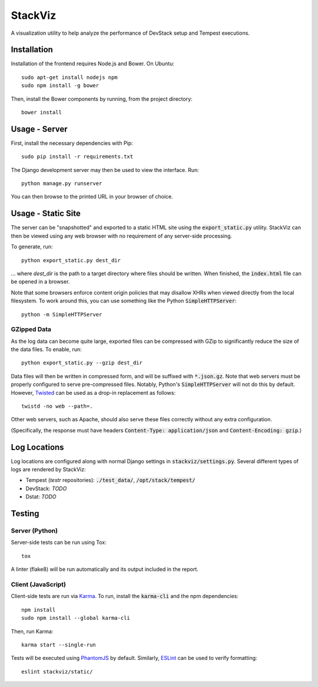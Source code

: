 ========
StackViz
========

A visualization utility to help analyze the performance of DevStack setup and
Tempest executions.

Installation
============
Installation of the frontend requires Node.js and Bower. On Ubuntu::

    sudo apt-get install nodejs npm
    sudo npm install -g bower

Then, install the Bower components by running, from the project directory::

    bower install

Usage - Server
==============
First, install the necessary dependencies with Pip::

    sudo pip install -r requirements.txt

The Django development server may then be used to view the interface. Run::

    python manage.py runserver

You can then browse to the printed URL in your browser of choice.

Usage - Static Site
===================
The server can be "snapshotted" and exported to a static HTML site using the
:code:`export_static.py` utility. StackViz can then be viewed using any web
browser with no requirement of any server-side processing.

To generate, run::

    python export_static.py dest_dir

... where `dest_dir` is the path to a target directory where files should be
written. When finished, the :code:`index.html` file can be opened in a browser.

Note that some browsers enforce content origin policies that may disallow
XHRs when viewed directly from the local filesystem. To work around this, you
can use something like the Python :code:`SimpleHTTPServer`::

    python -m SimpleHTTPServer

GZipped Data
------------
As the log data can become quite large, exported files can be compressed with
GZip to significantly reduce the size of the data files. To enable, run::

    python export_static.py --gzip dest_dir

Data files will then be written in compressed form, and will be suffixed with
:code:`*.json.gz`. Note that web servers must be properly configured to serve
pre-compressed files. Notably, Python's :code:`SimpleHTTPServer` will not do
this by default. However, `Twisted <https://twistedmatrix.com/trac/>`_ can be
used as a drop-in replacement as follows::

    twistd -no web --path=.

Other web servers, such as Apache, should also serve these files correctly
without any extra configuration.

(Specifically, the response must have headers
:code:`Content-Type: application/json` and :code:`Content-Encoding: gzip`.)

Log Locations
=============
Log locations are configured along with normal Django settings in
:code:`stackviz/settings.py`. Several different types of logs are rendered by
StackViz:

* Tempest (`testr` repositories): :code:`./test_data/`,
  :code:`/opt/stack/tempest/`
* DevStack: *TODO*
* Dstat: *TODO*

Testing
=======

Server (Python)
---------------
Server-side tests can be run using Tox::

    tox

A linter (flake8) will be run automatically and its output included in the
report.

Client (JavaScript)
-------------------
Client-side tests are run via `Karma <http://karma-runner.github.io/>`_.
To run, install the :code:`karma-cli` and the npm dependencies::

    npm install
    sudo npm install --global karma-cli

Then, run Karma::

    karma start --single-run

Tests will be executed using `PhantomJS <http://phantomjs.org/>`_ by default.
Similarly, `ESLint <http://eslint.org/>`_ can be used to verify formatting::

    eslint stackviz/static/
